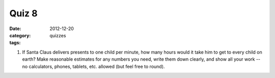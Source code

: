 Quiz 8 
######

:date: 2012-12-20 
:category: quizzes
:tags:


1. If Santa Claus delivers presents to one child per minute, how many hours would it take him to get to every child on earth?  Make reasonable estimates for any numbers you need, write them down clearly, and show all your work -- no calculators, phones, tablets, etc. allowed (but feel free to round).
 
 
